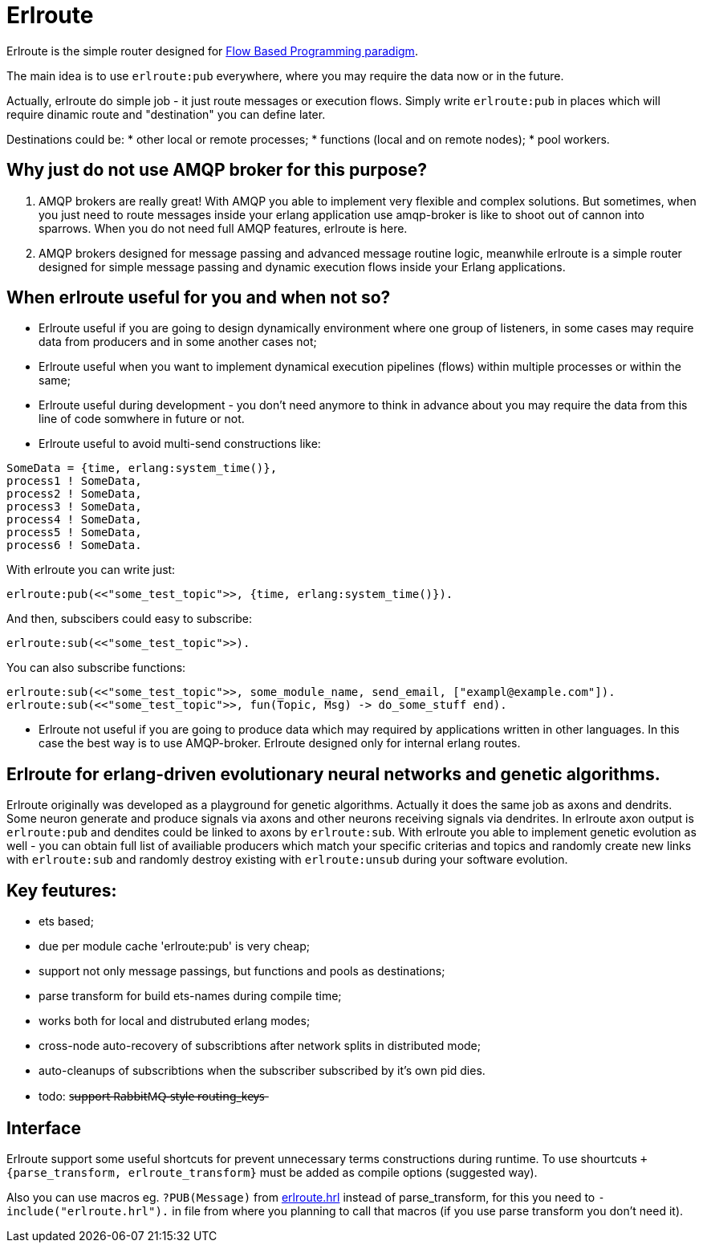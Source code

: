 = Erlroute

Erlroute is the simple router designed for http://www.jpaulmorrison.com/fbp/index.shtml[Flow Based Programming paradigm^].

The main idea is to use `erlroute:pub` everywhere, where you may require the data now or in the future.

Actually, erlroute do simple job - it just route messages or execution flows. Simply write `erlroute:pub` in places which
will require dinamic route and "destination" you can define later.

Destinations could be:
* other local or remote processes;
* functions (local and on remote nodes);
* pool workers.

== Why just do not use AMQP broker for this purpose?

1. AMQP brokers are really great! With AMQP you able to implement very flexible and complex solutions. But sometimes, when you just need to route messages inside your erlang application use amqp-broker is like to shoot out of cannon into sparrows. When you do not need full AMQP features, erlroute is here.

2. AMQP brokers designed for message passing and advanced message routine logic, meanwhile erlroute is a simple router
designed for simple message passing and dynamic execution flows inside your Erlang applications.

== When erlroute useful for you and when not so?

* Erlroute useful if you are going to design dynamically environment where one group of listeners, in some cases may require data from producers and in some another cases not;
* Erlroute useful when you want to implement dynamical execution pipelines (flows) within multiple processes or within the same;
* Erlroute useful during development - you don't need anymore to think in advance about you may require the data from this line of code somwhere in future or not.
* Erlroute useful to avoid multi-send constructions like:

[source,erlang]
----
SomeData = {time, erlang:system_time()},
process1 ! SomeData,
process2 ! SomeData,
process3 ! SomeData,
process4 ! SomeData,
process5 ! SomeData,
process6 ! SomeData.
----
With erlroute you can write just:
[source,erlang]
----
erlroute:pub(<<"some_test_topic">>, {time, erlang:system_time()}).
----
And then, subscibers could easy to subscribe:

[source,erlang]
----
erlroute:sub(<<"some_test_topic">>).
----

You can also subscribe functions:
[source,erlang]
----
erlroute:sub(<<"some_test_topic">>, some_module_name, send_email, ["exampl@example.com"]).
erlroute:sub(<<"some_test_topic">>, fun(Topic, Msg) -> do_some_stuff end).
----

* Erlroute not useful if you are going to produce data which may required by applications written in other languages. In this case the best way is to use AMQP-broker. Erlroute designed only for internal erlang routes.

== Erlroute for erlang-driven evolutionary neural networks and genetic algorithms.
Erlroute originally was developed as a playground for genetic algorithms. Actually it does the same job as axons and dendrits. Some neuron generate and produce signals via axons and other neurons receiving signals via dendrites. In erlroute axon output is `erlroute:pub` and dendites could be linked to axons by `erlroute:sub`. With erlroute you able to implement genetic evolution as well - you can obtain full list of availiable producers which match your specific criterias and topics and randomly create new links with `erlroute:sub` and randomly destroy existing with `erlroute:unsub` during your software evolution.

== Key feutures:

* ets based;
* due per module cache 'erlroute:pub' is very cheap;
* support not only message passings, but functions and pools as destinations;
* parse transform for build ets-names during compile time;
* works both for local and distrubuted erlang modes;
* cross-node auto-recovery of subscribtions after network splits in distributed mode;
* auto-cleanups of subscribtions when the subscriber subscribed by it's own pid dies.
* todo: s̶u̶p̶p̶o̶r̶t̶ ̶R̶a̶b̶b̶i̶t̶M̶Q̶-̶s̶t̶y̶l̶e̶ ̶r̶o̶u̶t̶i̶n̶g̶_̶k̶e̶y̶s̶

== Interface

Erlroute support some useful shortcuts for prevent unnecessary terms constructions during runtime.
To use shourtcuts `+{parse_transform, erlroute_transform}` must be added as compile options (suggested way).

Also you can use macros eg. `?PUB(Message)` from https://github.com/spylik/erlroute/blob/master/include/erlroute.hrl[erlroute.hrl^] instead of parse_transform, for this you need to `-include("erlroute.hrl").` in file from where you planning to call that macros (if you use parse transform you don't need it).
